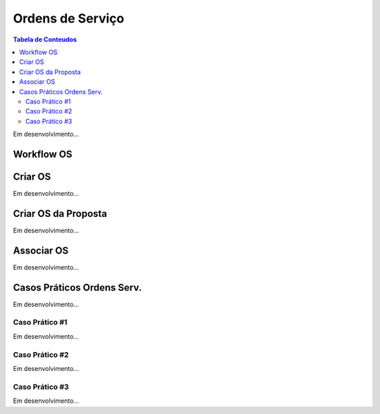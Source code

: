 *****************
Ordens de Serviço
*****************

.. contents:: Tabela de Conteudos

Em desenvolvimento...

Workflow OS
============================

Criar OS
============================

Em desenvolvimento...

Criar OS da Proposta
============================

Em desenvolvimento...

Associar OS
============================

Em desenvolvimento...

Casos Práticos Ordens Serv.
============================

Em desenvolvimento...

Caso Prático #1
------------------

Em desenvolvimento...

Caso Prático #2
------------------

Em desenvolvimento...

Caso Prático #3
------------------

Em desenvolvimento...